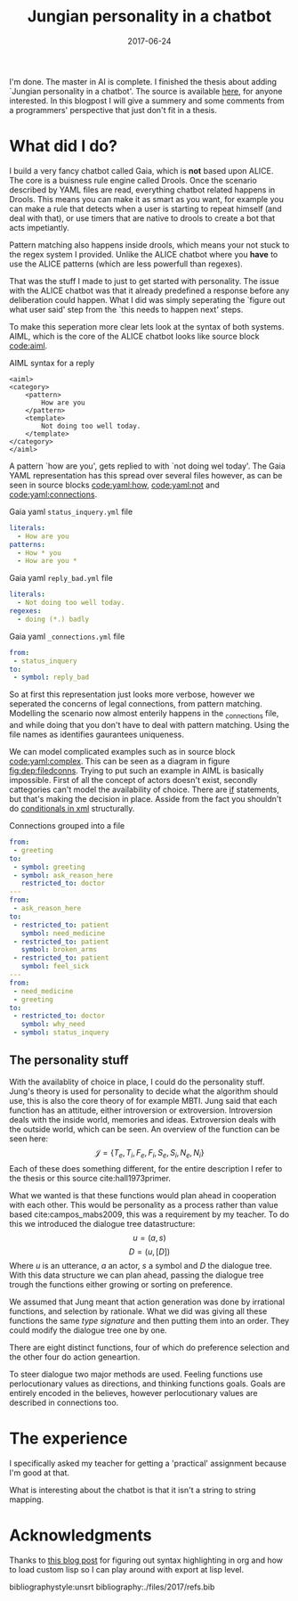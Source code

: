 #+TITLE: Jungian personality in a chatbot
#+OPTIONS: toc:nil
#+DATE: 2017-06-24
#+CATEGORY: reflection
#+Tags: thesis, presents, research, jung, chatbot
#+PROPERTY: status draft

I'm done. The master in AI is complete.
I finished the thesis about adding `Jungian personality in a chatbot'.
The source is available [[https://jappieklooster.nl/chatbot][here]], for anyone interested.
In this blogpost I will give a summery and some comments from a programmers'
perspective that just don't fit in a thesis.

* What did I do?
I build a very fancy chatbot called Gaia, which is *not* based upon ALICE.
The core is a buisness rule engine called Drools.
Once the scenario described by YAML files are read, everything chatbot related
happens in Drools.
This means you can make it as smart as you want,
for example you can make a rule that detects when a user is starting to repeat
himself (and deal with that),
or use timers that are native to drools to create a bot that acts impetiantly.

Pattern matching also happens inside drools,
which means your not stuck to the regex system I provided.
Unlike the ALICE chatbot where you *have* to use the ALICE patterns
(which are less powerfull than regexes).

That was the stuff I made to just to get started with personality.
The issue with the ALICE chatbot was that it already predefined a response 
before any deliberation could happen.
What I did was simply seperating the `figure out what user said' step from
the `this needs to happen next' steps.

To make this seperation more clear lets look at the syntax of both systems.
AIML, which is the core of the ALICE chatbot looks like source block [[code:aiml]].
#+CAPTION: AIML syntax for a reply
#+NAME: code:aiml
#+BEGIN_SRC nxml
<aiml>
<category>
    <pattern>
        How are you
    </pattern>
    <template>
        Not doing too well today.
    </template>
</category>
</aiml>
#+END_SRC
A pattern `how are you', gets replied to with `not doing wel today'.
The Gaia YAML representation has this spread over several files however,
as can be seen in source blocks [[code:yaml:how]], [[code:yaml:not]]
and [[code:yaml:connections]].
#+CAPTION: Gaia yaml =status_inquery.yml= file
#+NAME: code:yaml:how
#+BEGIN_SRC yaml
literals:
  - How are you
patterns:
  - How * you
  - How are you *
#+END_SRC
#+CAPTION: Gaia yaml =reply_bad.yml= file
#+NAME: code:yaml:not
#+BEGIN_SRC yaml
literals:
  - Not doing too well today.
regexes:
  - doing (*.) badly
#+END_SRC
#+CAPTION: Gaia yaml =_connections.yml= file
#+NAME: code:yaml:connections
#+BEGIN_SRC yaml
from:
 - status_inquery
to:
 - symbol: reply_bad
#+END_SRC
So at first this representation just looks more verbose,
however we seperated the concerns of legal connections, from pattern matching.
Modelling the scenario now almost enterily happens in the _connections file,
and while doing that you don't have to deal with pattern matching.
Using the file names as identifies gaurantees uniqueness.

We can model complicated examples such as in source block [[code:yaml:complex]].
This can be seen as a diagram in figure [[fig:dep:filedconns]].
Trying to put such an example in AIML is basically impossible.
First of all the concept of actors doesn't exist, secondly cattegories can't
model the availability of choice.
There are [[http://www.alicebot.org/documentation/aiml-reference.html#if][if]] statements, but that's making the decision in place.
Asside from the fact you shouldn't do [[http://wiki.c2.com/?XmlSucks][conditionals in xml]] structurally.

#+CAPTION: Connections grouped into a file
#+NAME: code:yaml:complex
#+BEGIN_SRC yaml
  from:
   - greeting
  to:
   - symbol: greeting
   - symbol: ask_reason_here
     restricted_to: doctor
  ---
  from:
   - ask_reason_here
  to:
   - restricted_to: patient
     symbol: need_medicine
   - restricted_to: patient
     symbol: broken_arms
   - restricted_to: patient
     symbol: feel_sick
  ---
  from:
   - need_medicine
   - greeting
  to:
   - restricted_to: doctor         
     symbol: why_need
   - symbol: status_inquery
 #+END_SRC

#+NAME: fig:dep:filedconns
#+BEGIN_SRC plantuml :cache yes :file images/2017/uml/dep:filedconns.svg :exports results
cloud "symbols"{
  node ask_reason_here
  node broken_arms
  node feel_sick

  node greeting
  node status_inquery
  node why_need
  node need_medicine

  ask_reason_here --> need_medicine : a = patient
  ask_reason_here --> broken_arms : a = patient
  ask_reason_here -> feel_sick : a = patient

  need_medicine --> status_inquery
  need_medicine --> why_need : a = doctor
  greeting --> status_inquery
  greeting --> greeting
  greeting --> why_need : a = doctor
  greeting --> ask_reason_here : a = doctor
}
#+END_SRC

#+CAPTION: Symbol graph of connections grouped in file
#+LABEL: fig:dep:filedconns
#+RESULTS[55b601d37982293fae7a441adb67bda322ffccd4]: fig:dep:filedconns
[[file:images/2017/uml/dep:filedconns.svg]]

** The personality stuff
With the availablity of choice in place, I could do the personality stuff.
Jung's theory is used for personality to decide what the algorithm should use,
this is also the core theory of for example MBTI.
Jung said that each function has an attitude, either introversion or
extroversion.
Introversion deals with the inside world, memories and ideas.
Extroversion deals with the outside world, which can be seen.
An overview of the function can be seen here:
\[\mathcal{J} = \{ T_e, T_i, F_e, F_i, S_e, S_i, N_e, N_i\} \]
Each of these does something different, for the entire description I refer to
the thesis or this source cite:hall1973primer.

What we wanted is that these functions would plan ahead in cooperation with
each other.
This would be personality as a process rather than value based cite:campos_mabs2009,
this was a requirement by my teacher.
To do this we introduced the dialogue tree datastructure:
 \[ u = (a,s) \]
 \[ D = (u, [D])\]
Where $u$ is an utterance, $a$ an actor, $s$ a symbol and $D$ the dialogue tree.
With this data structure we can plan ahead, passing the dialogue tree
trough the functions either growing or sorting on preference.

 #+NAME: fig:dialoguetree
 #+BEGIN_SRC plantuml :cache yes :file images/2017/uml/dialoguetree.svg :exports results
 object D0{
 a = "doctor"
 s = "Greeting"
 [D] = [D1, D2, D3]
 }
 object D1 {
 a = "patient"
 s = "Complaint"
 [D] = [D5, D4]
 }
 object D2 {
 a = "patient"
 s = "QuestionIdentity"
 [D] = [D6]
 }
 object D3{
 a = "patient"
 s = "Greeting"
 [D] = [D1, D2]
 }
 object D5{
 a = "doctor"
 s = "StatusInquiry"
 [D] = []
 }
 object D4{
 a = "doctor"
 s = "DoDiagnostics"
 [D] = []
 }
 object D6{
 a = "doctor"
 s = "ShareIdentity"
 [D] = []
 }
 D0 --* D1
 D0 --* D2
 D0 --* D3

 D1 --* D4
 D1 --* D5

 D2 --* D6

 D3 -* D1
 D3 --* D2
 note "This node is currenlty \n implicitly selected \n as response \n(because it came first \n in D0 as child)" as response
 response .. D1
 #+END_SRC
 #+CAPTION: Object diagram of a dialogue tree, at the leaves deliberation stopped.
 #+LABEL: fig:dialoguetree
 #+ATTR_LATEX: :width 0.5\textwidth
 #+RESULTS[cce59e4b2c2747dd0df130cf4a8adc4ab505afa3]: fig:dialoguetree
 [[file:images/2017/uml/dialoguetree.svg]]

We assumed that Jung meant that action generation was done by irrational
functions, and selection by rationale.
What we did was giving all these functions the same /type signature/ and then
putting them into an order.
They could modify the dialogue tree one by one.

There are eight distinct functions, four of which do preference selection and
the other four do action geneartion.

To steer dialogue two major methods are used.
Feeling functions use perlocutionary values as directions, and thinking
functions goals.
Goals are entirely encoded in the believes, however perlocutionary values are 
described in connections too.


* The experience
I specifically asked my teacher for getting a
'practical' assignment because I'm good at that.

What is interesting about the chatbot is that it isn't a string to string
mapping.

* Acknowledgments
Thanks to [[https://linevi.ch/en/org-pygments.html?utm_source=stackexchange&utm_medium=post&utm_campaign=org_pygments][this blog post]] for figuring out syntax highlighting in org and how to
load custom lisp so I can play around with export at lisp level.

bibliographystyle:unsrt
bibliography:./files/2017/refs.bib
